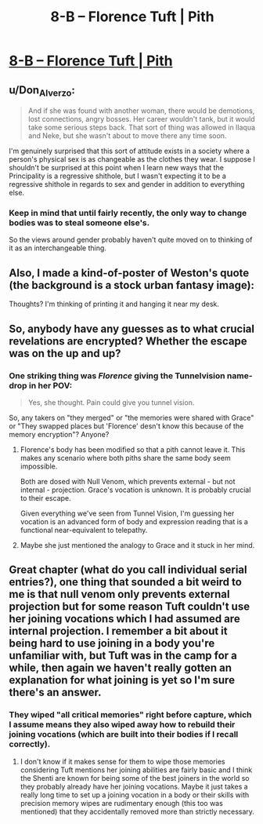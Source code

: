 #+TITLE: 8-B – Florence Tuft | Pith

* [[https://pithserial.com/2020/08/04/8-b-florence-tuft/][8-B – Florence Tuft | Pith]]
:PROPERTIES:
:Author: CouteauBleu
:Score: 29
:DateUnix: 1596572665.0
:DateShort: 2020-Aug-05
:END:

** u/Don_Alverzo:
#+begin_quote
  And if she was found with another woman, there would be demotions, lost connections, angry bosses. Her career wouldn't tank, but it would take some serious steps back. That sort of thing was allowed in Ilaqua and Neke, but she wasn't about to move there any time soon.
#+end_quote

I'm genuinely surprised that this sort of attitude exists in a society where a person's physical sex is as changeable as the clothes they wear. I suppose I shouldn't be surprised at this point when I learn new ways that the Principality is a regressive shithole, but I wasn't expecting it to be a regressive shithole in regards to sex and gender in addition to everything else.
:PROPERTIES:
:Author: Don_Alverzo
:Score: 13
:DateUnix: 1596584318.0
:DateShort: 2020-Aug-05
:END:

*** Keep in mind that until fairly recently, the only way to change bodies was to steal someone else's.

So the views around gender probably haven't quite moved on to thinking of it as an interchangeable thing.
:PROPERTIES:
:Author: CouteauBleu
:Score: 9
:DateUnix: 1596615158.0
:DateShort: 2020-Aug-05
:END:


** Also, I made a kind-of-poster of Weston's quote (the background is a stock urban fantasy image):

[[https://i.imgur.com/DXs6JVb.jpg]]

Thoughts? I'm thinking of printing it and hanging it near my desk.
:PROPERTIES:
:Author: CouteauBleu
:Score: 10
:DateUnix: 1596572922.0
:DateShort: 2020-Aug-05
:END:


** So, anybody have any guesses as to what crucial revelations are encrypted? Whether the escape was on the up and up?
:PROPERTIES:
:Author: NoYouTryAnother
:Score: 9
:DateUnix: 1596597591.0
:DateShort: 2020-Aug-05
:END:

*** One striking thing was /Florence/ giving the Tunnelvision name-drop in her POV:

#+begin_quote
  Yes, she thought. Pain could give you tunnel vision.
#+end_quote

So, any takers on "they merged" or "the memories were shared with Grace" or "They swapped places but 'Florence' desn't know this because of the memory encryption"? Anyone?
:PROPERTIES:
:Author: NoYouTryAnother
:Score: 5
:DateUnix: 1596678289.0
:DateShort: 2020-Aug-06
:END:

**** Florence's body has been modified so that a pith cannot leave it. This makes any scenario where both piths share the same body seem impossible.

Both are dosed with Null Venom, which prevents external - but not internal - projection. Grace's vocation is unknown. It is probably crucial to their escape.

Given everything we've seen from Tunnel Vision, I'm guessing her vocation is an advanced form of body and expression reading that is a functional near-equivalent to telepathy.
:PROPERTIES:
:Author: Brell4Evar
:Score: 5
:DateUnix: 1596728617.0
:DateShort: 2020-Aug-06
:END:


**** Maybe she just mentioned the analogy to Grace and it stuck in her mind.
:PROPERTIES:
:Author: CouteauBleu
:Score: 1
:DateUnix: 1596881279.0
:DateShort: 2020-Aug-08
:END:


** Great chapter (what do you call individual serial entries?), one thing that sounded a bit weird to me is that null venom only prevents external projection but for some reason Tuft couldn't use her joining vocations which I had assumed are internal projection. I remember a bit about it being hard to use joining in a body you're unfamiliar with, but Tuft was in the camp for a while, then again we haven't really gotten an explanation for what joining is yet so I'm sure there's an answer.
:PROPERTIES:
:Author: babalook
:Score: 5
:DateUnix: 1596584648.0
:DateShort: 2020-Aug-05
:END:

*** They wiped "all critical memories" right before capture, which I assume means they also wiped away how to rebuild their joining vocations (which are built into their bodies if I recall correctly).
:PROPERTIES:
:Author: Luminous_Lead
:Score: 3
:DateUnix: 1596779640.0
:DateShort: 2020-Aug-07
:END:

**** I don't know if it makes sense for them to wipe those memories considering Tuft mentions her joining abilities are fairly basic and I think the Shenti are known for being some of the best joiners in the world so they probably already have her joining vocations. Maybe it just takes a really long time to set up a joining vocation in a body or their skills with precision memory wipes are rudimentary enough (this too was mentioned) that they accidentally removed more than strictly necessary.
:PROPERTIES:
:Author: babalook
:Score: 3
:DateUnix: 1596812998.0
:DateShort: 2020-Aug-07
:END:
